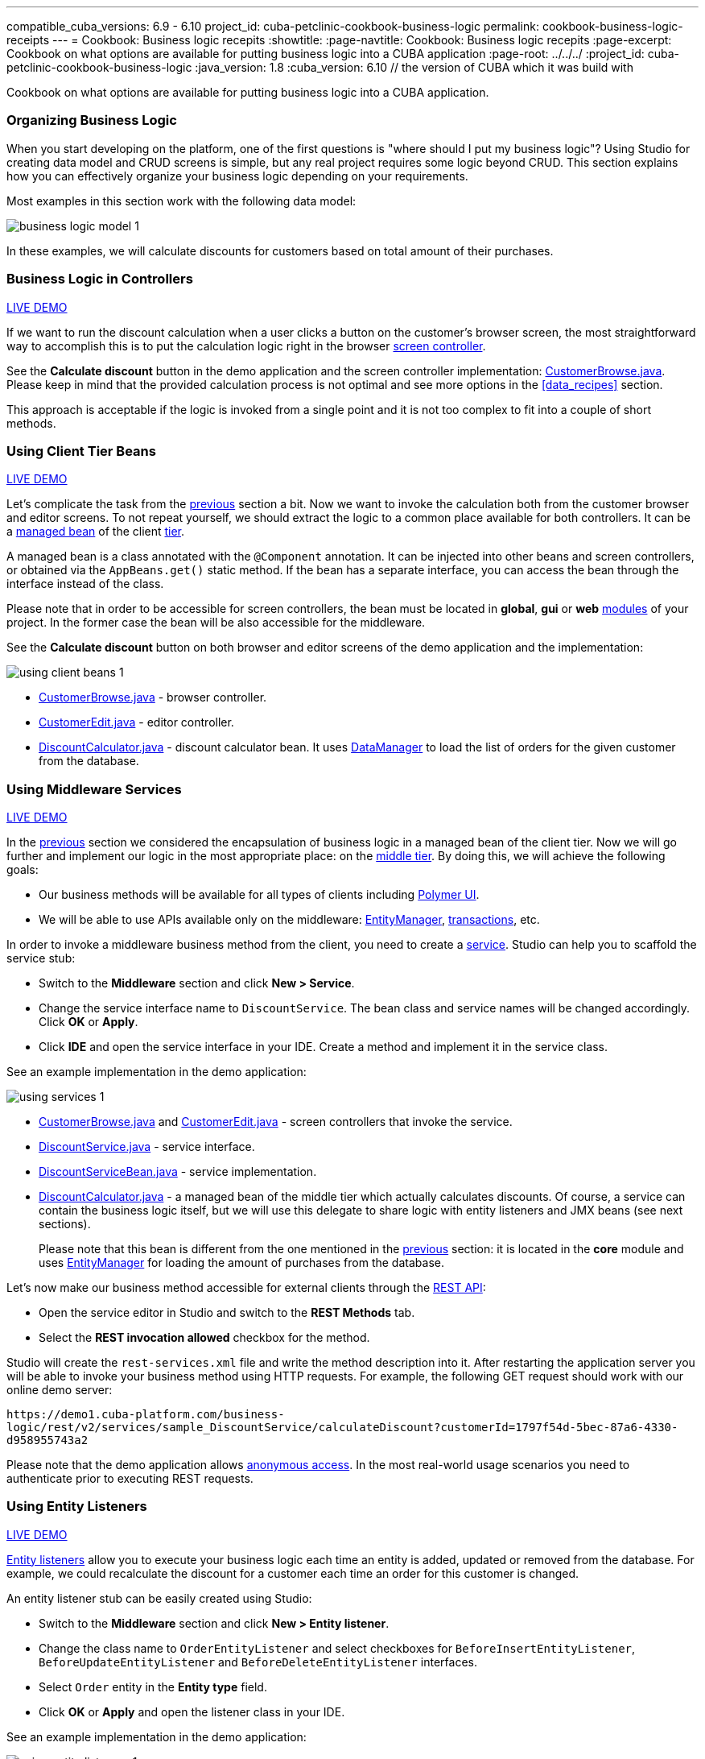 ---
compatible_cuba_versions: 6.9 - 6.10
project_id: cuba-petclinic-cookbook-business-logic
permalink: cookbook-business-logic-receipts
---
= Cookbook: Business logic recepits
:showtitle:
:page-navtitle: Cookbook: Business logic recepits
:page-excerpt: Cookbook on what options are available for putting business logic into a CUBA application
:page-root: ../../../
:project_id: cuba-petclinic-cookbook-business-logic
:java_version: 1.8
:cuba_version: 6.10 // the version of CUBA which it was build with

:proj_business_logic: https://github.com/cuba-platform/sample-business-logic

Cookbook on what options are available for putting business logic into a CUBA application.


[[business_logic_recipes]]
=== Organizing Business Logic

When you start developing on the platform, one of the first questions is "where should I put my business logic"? Using Studio for creating data model and CRUD screens is simple, but any real project requires some logic beyond CRUD. This section explains how you can effectively organize your business logic depending on your requirements.

Most examples in this section work with the following data model:

image::/images/business_logic_receipts/business_logic_model_1.png[align="center"]

In these examples, we will calculate discounts for customers based on total amount of their purchases.


=== Business Logic in Controllers

++++
<div class="manual-live-demo-container">
    <a href="https://demo1.cuba-platform.com/business-logic/open?screen=sample$Customer.browse_1" class="live-demo-btn" target="_blank">LIVE DEMO</a>
</div>
++++

If we want to run the discount calculation when a user clicks a button on the customer's browser screen, the most straightforward way to accomplish this is to put the calculation logic right in the browser <<screen_controller,screen controller>>.

See the *Calculate discount* button in the demo application and the screen controller implementation: {proj_business_logic}/blob/master/modules/web/src/com/company/sample/web/ex1/customer/CustomerBrowse.java[CustomerBrowse.java]. Please keep in mind that the provided calculation process is not optimal and see more options in the <<data_recipes>> section.

This approach is acceptable if the logic is invoked from a single point and it is not too complex to fit into a couple of short methods.




=== Using Client Tier Beans

++++
<div class="manual-live-demo-container">
    <a href="https://demo1.cuba-platform.com/business-logic/open?screen=sample$Customer.browse_2" class="live-demo-btn" target="_blank">LIVE DEMO</a>
</div>
++++

Let's complicate the task from the <<logic_in_controllers_recipe,previous>> section a bit. Now we want to invoke the calculation both from the customer browser and editor screens. To not repeat yourself, we should extract the logic to a common place available for both controllers. It can be a <<managed_beans,managed bean>> of the client <<app_tiers,tier>>.

A managed bean is a class annotated with the `@Component` annotation. It can be injected into other beans and screen controllers, or obtained via the `AppBeans.get()` static method. If the bean has a separate interface, you can access the bean through the interface instead of the class.

Please note that in order to be accessible for screen controllers, the bean must be located in *global*, *gui* or *web* <<app_modules,modules>> of your project. In the former case the bean will be also accessible for the middleware.

See the *Calculate discount* button on both browser and editor screens of the demo application and the implementation:

image::/images/business_logic_receipts/using_client_beans_1.png[align="center"]

* {proj_business_logic}/blob/master/modules/web/src/com/company/sample/web/ex2/customer/CustomerBrowse.java[CustomerBrowse.java] - browser controller.

* {proj_business_logic}/blob/master/modules/web/src/com/company/sample/web/ex2/customer/CustomerEdit.java[CustomerEdit.java] - editor controller.

* {proj_business_logic}/blob/master/modules/web/src/com/company/sample/web/ex2/DiscountCalculator.java[DiscountCalculator.java] - discount calculator bean. It uses <<dataManager,DataManager>> to load the list of orders for the given customer from the database.



=== Using Middleware Services

++++
<div class="manual-live-demo-container">
    <a href="https://demo1.cuba-platform.com/business-logic/open?screen=sample$Customer.browse_3" class="live-demo-btn" target="_blank">LIVE DEMO</a>
</div>
++++

In the <<using_client_beans_recipe,previous>> section we considered the encapsulation of business logic in a managed bean of the client tier. Now we will go further and implement our logic in the most appropriate place: on the <<middleware,middle tier>>. By doing this, we will achieve the following goals:

* Our business methods will be available for all types of clients including <<polymer_ui,Polymer UI>>.

* We will be able to use APIs available only on the middleware: <<entityManager,EntityManager>>, <<transactions,transactions>>, etc.

In order to invoke a middleware business method from the client, you need to create a <<services,service>>. Studio can help you to scaffold the service stub:

* Switch to the *Middleware* section and click *New > Service*.

* Change the service interface name to `DiscountService`. The bean class and service names will be changed accordingly. Click *OK* or *Apply*.

* Click *IDE* and open the service interface in your IDE. Create a method and implement it in the service class.

See an example implementation in the demo application:

image::/images/business_logic_receipts/using_services_1.png[align="center"]

 * {proj_business_logic}/blob/master/modules/web/src/com/company/sample/web/ex3/customer/CustomerBrowse.java[CustomerBrowse.java] and {proj_business_logic}/blob/master/modules/web/src/com/company/sample/web/ex3/customer/CustomerEdit.java[CustomerEdit.java] - screen controllers that invoke the service.

 * {proj_business_logic}/blob/master/modules/global/src/com/company/sample/service/DiscountService.java[DiscountService.java] - service interface.

 * {proj_business_logic}/blob/master/modules/core/src/com/company/sample/service/DiscountServiceBean.java[DiscountServiceBean.java] - service implementation.

 * {proj_business_logic}/blob/master/modules/core/src/com/company/sample/core/DiscountCalculator.java[DiscountCalculator.java] - a managed bean of the middle tier which actually calculates discounts. Of course, a service can contain the business logic itself, but we will use this delegate to share logic with entity listeners and JMX beans (see next sections).
+
Please note that this bean is different from the one mentioned in the <<using_client_beans_recipe,previous>> section: it is located in the *core* module and uses <<entityManager,EntityManager>> for loading the amount of purchases from the database.

Let's now make our business method accessible for external clients through the <<rest_api_v2,REST API>>:

* Open the service editor in Studio and switch to the *REST Methods* tab.

* Select the *REST invocation allowed* checkbox for the method.

Studio will create the `rest-services.xml` file and write the method description into it. After restarting the application server you will be able to invoke your business method using HTTP requests. For example, the following GET request should work with our online demo server:

`\https://demo1.cuba-platform.com/business-logic/rest/v2/services/sample_DiscountService/calculateDiscount?customerId=1797f54d-5bec-87a6-4330-d958955743a2`

Please note that the demo application allows <<rest_api_v2_anonymous,anonymous access>>. In the most real-world usage scenarios you need to authenticate prior to executing REST requests.



=== Using Entity Listeners

++++
<div class="manual-live-demo-container">
    <a href="https://demo1.cuba-platform.com/business-logic/open?screen=sample$orderBrowseWithCustomers" class="live-demo-btn" target="_blank">LIVE DEMO</a>
</div>
++++

<<entity_listeners,Entity listeners>> allow you to execute your business logic each time an entity is added, updated or removed from the database. For example, we could recalculate the discount for a customer each time an order for this customer is changed.

An entity listener stub can be easily created using Studio:

* Switch to the *Middleware* section and click *New > Entity listener*.

* Change the class name to `OrderEntityListener` and select checkboxes for `BeforeInsertEntityListener`, `BeforeUpdateEntityListener` and `BeforeDeleteEntityListener` interfaces.

* Select `Order` entity in the *Entity type* field.

* Click *OK* or *Apply* and open the listener class in your IDE.

See an example implementation in the demo application:

image::/images/business_logic_receipts/using_entity_listeners_1.png[align="center"]

* {proj_business_logic}/blob/master/modules/core/src/com/company/sample/listener/OrderEntityListener.java[OrderEntityListener.java] - the entity listener.

* {proj_business_logic}/blob/master/modules/core/src/com/company/sample/core/DiscountCalculator.java[DiscountCalculator.java] - a managed bean of the middle tier which actually calculates discounts. An entity listener can contain the business logic itself, but we will use this delegate to share logic with services and JMX beans.

If you open the *Logic in Entity Listeners* screen of the demo application, you will see two tables: orders and customers. Create, edit or remove an order, then refresh the customers table, and you will see that the discount of the corresponding customer is changed.

=== Using JMX Beans

++++
<div class="manual-live-demo-container">
    <a href="https://demo1.cuba-platform.com/business-logic/open?screen=jmxConsole" class="live-demo-btn" target="_blank">LIVE DEMO</a>
</div>
++++

With <<jmx_beans,JMX beans>> you can expose some administrative functionality of your application without creating a user interface for it. The functionality becomes available via the built-in JMX console and via external JMX tools like `jconsole`.

In our example with discounts, a user having access to JMX console is able to recalculate discounts for all customers and for a customer with a given id.

Studio cannot help you with scaffolding JMX beans at the moment, so all classes and configuration entries have to be created manually in the IDE.

See an example implementation in the demo application:

image::/images/business_logic_receipts/using_jmx_beans_1.png[align="center"]

* {proj_business_logic}/blob/master/modules/core/src/com/company/sample/core/jmx/DiscountsMBean.java[DiscountsMBean.java] - JMX bean interface.

* {proj_business_logic}/blob/master/modules/core/src/com/company/sample/core/jmx/Discounts.java[Discounts.java] - JMX bean implementation.

* {proj_business_logic}/blob/master/modules/core/src/com/company/sample/core/DiscountCalculator.java[DiscountCalculator.java] - a managed bean of the middle tier which is invoked by the JMX bean. A JMX bean can contain the business logic itself, but we will use this delegate to share logic with services and entity listeners.

* {proj_business_logic}/blob/master/modules/core/src/com/company/sample/spring.xml[spring.xml] - registers the JMX bean.



=== Running Code on Startup

Sometimes you need to run some code on the application startup, at the moment when all application functionality is already initialized and ready to work. For this, you can use <<app_lifecycle_events,application lifecycle event listeners>>.

++++
<div class="manual-live-demo-container">
    <a href="https://demo1.cuba-platform.com/business-logic/open?screen=sample$Employee.browse" class="live-demo-btn" target="_blank">LIVE DEMO</a>
</div>
++++

In this section we demonstrate how to dynamically register an <<entity_listeners,entity listener>> on application startup. Consider the following task: a project has an `Employee` entity that is linked one-to-one to the platform's `User` entity.

image::/images/business_logic_receipts/app_start_recipe_1.png[align="center"]

If the `name` attribute of the `User` entity is changed, for example, through a standard user management screen, the `name` attribute of the related `Employee` should change as well. This is a common task for "denormalized" data, which is typically solved using entity listeners. Our case is more complicated, since we need to track changes of the platform's `User` entity, and thus we cannot add an entity listener using the <<listeners_annotation,@Listeners>> annotation. So we will add a listener dynamically using the `EntityListenerManager` bean on application start.

* {proj_business_logic}/blob/master/modules/core/src/com/company/sample/core/AppLifecycle.java[AppLifecycle.java] - a middleware bean listening to the `AppContextInitializedEvent` events.

* {proj_business_logic}/blob/master/modules/core/src/com/company/sample/listener/UserEntityListener.java[UserEntityListener.java] - an entity listener for the `User` entity.

As a result, the `initEntityListeners()` method of the `AppLifecycle` class will be invoked on the middleware <<app_tiers,block>> startup. This method registers the `sample_UserEntityListener` bean as an entity listener for the `User` entity.

The `onBeforeUpdate()` method of the `UserEntityListener` class will be invoked every time before the changes in the `User` instances are saved to the database. The method checks if the `name` attribute exists among the updated attributes. If yes, a related `Employee` instance is loaded and its `name` is updated with the new value.



== Summary

There are several options when it comes to where to put the business logic in a CUBA application. A controller can be a good and easy start, although it has some downsides when it comes to sharing code. A client bean solves this problem to some degree. Middleware services allow for sharing business logic across different clients (e.g. Polymer Client) and is the most appropriate way of putting business logic.

The decision where to put the business logic for a given case should be done on a case to case basis.


